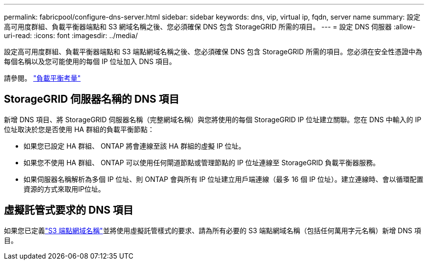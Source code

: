 ---
permalink: fabricpool/configure-dns-server.html 
sidebar: sidebar 
keywords: dns, vip, virtual ip, fqdn, server name 
summary: 設定高可用度群組、負載平衡器端點和 S3 網域名稱之後、您必須確保 DNS 包含 StorageGRID 所需的項目。 
---
= 設定 DNS 伺服器
:allow-uri-read: 
:icons: font
:imagesdir: ../media/


[role="lead"]
設定高可用度群組、負載平衡器端點和 S3 端點網域名稱之後、您必須確保 DNS 包含 StorageGRID 所需的項目。您必須在安全性憑證中為每個名稱以及您可能使用的每個 IP 位址加入 DNS 項目。

請參閱。 link:../admin/managing-load-balancing.html["負載平衡考量"]



== StorageGRID 伺服器名稱的 DNS 項目

新增 DNS 項目、將 StorageGRID 伺服器名稱（完整網域名稱）與您將使用的每個 StorageGRID IP 位址建立關聯。您在 DNS 中輸入的 IP 位址取決於您是否使用 HA 群組的負載平衡節點：

* 如果您已設定 HA 群組、 ONTAP 將會連線至該 HA 群組的虛擬 IP 位址。
* 如果您不使用 HA 群組、 ONTAP 可以使用任何閘道節點或管理節點的 IP 位址連線至 StorageGRID 負載平衡器服務。
* 如果伺服器名稱解析為多個 IP 位址、則 ONTAP 會與所有 IP 位址建立用戶端連線（最多 16 個 IP 位址）。建立連線時、會以循環配置資源的方式來取用IP位址。




== 虛擬託管式要求的 DNS 項目

如果您已定義link:../admin/configuring-s3-api-endpoint-domain-names.html["S3 端點網域名稱"]並將使用虛擬託管樣式的要求、請為所有必要的 S3 端點網域名稱（包括任何萬用字元名稱）新增 DNS 項目。
